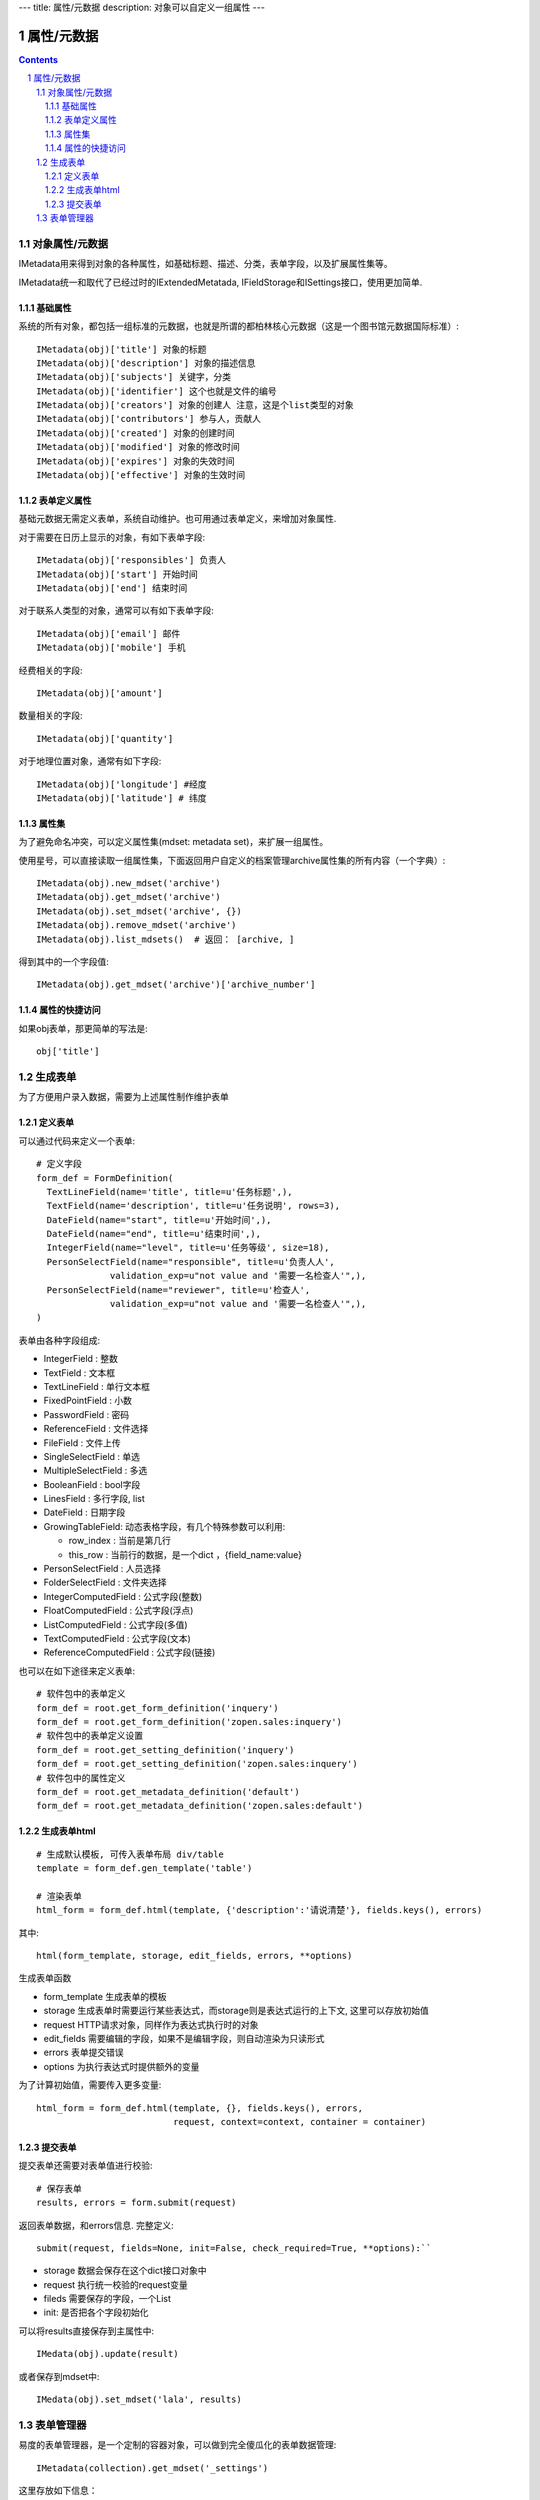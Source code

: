 ---
title: 属性/元数据
description: 对象可以自定义一组属性
---

==================
属性/元数据
==================

.. Contents::
.. sectnum::

对象属性/元数据
==============================================

IMetadata用来得到对象的各种属性，如基础标题、描述、分类，表单字段，以及扩展属性集等。

IMetadata统一和取代了已经过时的IExtendedMetatada, IFieldStorage和ISettings接口，使用更加简单.

基础属性
--------------------------------------

系统的所有对象，都包括一组标准的元数据，也就是所谓的都柏林核心元数据（这是一个图书馆元数据国际标准）::

  IMetadata(obj)['title'] 对象的标题
  IMetadata(obj)['description'] 对象的描述信息
  IMetadata(obj)['subjects'] 关键字，分类
  IMetadata(obj)['identifier'] 这个也就是文件的编号
  IMetadata(obj)['creators'] 对象的创建人 注意，这是个list类型的对象
  IMetadata(obj)['contributors'] 参与人，贡献人
  IMetadata(obj)['created'] 对象的创建时间
  IMetadata(obj)['modified'] 对象的修改时间
  IMetadata(obj)['expires'] 对象的失效时间
  IMetadata(obj)['effective'] 对象的生效时间

表单定义属性
------------------
基础元数据无需定义表单，系统自动维护。也可用通过表单定义，来增加对象属性.

对于需要在日历上显示的对象，有如下表单字段::

  IMetadata(obj)['responsibles'] 负责人
  IMetadata(obj)['start'] 开始时间 
  IMetadata(obj)['end'] 结束时间

对于联系人类型的对象，通常可以有如下表单字段::

  IMetadata(obj)['email'] 邮件
  IMetadata(obj)['mobile'] 手机

经费相关的字段::

  IMetadata(obj)['amount'] 

数量相关的字段::

  IMetadata(obj)['quantity']

对于地理位置对象，通常有如下字段::

  IMetadata(obj)['longitude'] #经度
  IMetadata(obj)['latitude'] # 纬度


属性集
---------------

为了避免命名冲突，可以定义属性集(mdset: metadata set)，来扩展一组属性。

使用星号，可以直接读取一组属性集，下面返回用户自定义的档案管理archive属性集的所有内容（一个字典）::

  IMetadata(obj).new_mdset('archive')
  IMetadata(obj).get_mdset('archive')
  IMetadata(obj).set_mdset('archive', {})
  IMetadata(obj).remove_mdset('archive')
  IMetadata(obj).list_mdsets()  # 返回： [archive, ]

得到其中的一个字段值::

  IMetadata(obj).get_mdset('archive')['archive_number']

属性的快捷访问
---------------------------
如果obj表单，那更简单的写法是::

    obj['title']

生成表单
=========================
为了方便用户录入数据，需要为上述属性制作维护表单

定义表单
---------------
可以通过代码来定义一个表单::

  # 定义字段
  form_def = FormDefinition(
    TextLineField(name='title', title=u'任务标题',),
    TextField(name='description', title=u'任务说明', rows=3),
    DateField(name="start", title=u'开始时间',),
    DateField(name="end", title=u'结束时间',),
    IntegerField(name="level", title=u'任务等级', size=18),
    PersonSelectField(name="responsible", title=u'负责人人', 
                validation_exp=u"not value and '需要一名检查人'",),
    PersonSelectField(name="reviewer", title=u'检查人', 
                validation_exp=u"not value and '需要一名检查人'",),
  )

表单由各种字段组成:

- IntegerField : 整数
- TextField : 文本框
- TextLineField : 单行文本框
- FixedPointField : 小数
- PasswordField : 密码
- ReferenceField : 文件选择
- FileField  : 文件上传
- SingleSelectField : 单选
- MultipleSelectField : 多选
- BooleanField : bool字段
- LinesField : 多行字段, list
- DateField : 日期字段
- GrowingTableField: 动态表格字段，有几个特殊参数可以利用:

  - row_index : 当前是第几行
  - this_row : 当前行的数据，是一个dict ，{field_name:value}

- PersonSelectField : 人员选择
- FolderSelectField : 文件夹选择

- IntegerComputedField : 公式字段(整数)
- FloatComputedField : 公式字段(浮点)
- ListComputedField : 公式字段(多值)
- TextComputedField : 公式字段(文本)
- ReferenceComputedField : 公式字段(链接)

也可以在如下途径来定义表单::

  # 软件包中的表单定义
  form_def = root.get_form_definition('inquery')
  form_def = root.get_form_definition('zopen.sales:inquery')
  # 软件包中的表单定义设置
  form_def = root.get_setting_definition('inquery')
  form_def = root.get_setting_definition('zopen.sales:inquery')
  # 软件包中的属性定义
  form_def = root.get_metadata_definition('default')
  form_def = root.get_metadata_definition('zopen.sales:default')

生成表单html
------------------------
::

  # 生成默认模板, 可传入表单布局 div/table
  template = form_def.gen_template('table')

  # 渲染表单
  html_form = form_def.html(template, {'description':'请说清楚'}, fields.keys(), errors)


其中::

  html(form_template, storage, edit_fields, errors, **options)

生成表单函数

- form_template 生成表单的模板
- storage 生成表单时需要运行某些表达式，而storage则是表达式运行的上下文, 这里可以存放初始值
- request HTTP请求对象，同样作为表达式执行时的对象
- edit_fields 需要编辑的字段，如果不是编辑字段，则自动渲染为只读形式
- errors 表单提交错误
- options 为执行表达式时提供额外的变量

为了计算初始值，需要传入更多变量::

  html_form = form_def.html(template, {}, fields.keys(), errors,
                            request, context=context, container = container)

提交表单
-------------------
提交表单还需要对表单值进行校验::

  # 保存表单
  results, errors = form.submit(request)

返回表单数据，和errors信息. 完整定义::

  submit(request, fields=None, init=False, check_required=True, **options):``

- storage 数据会保存在这个dict接口对象中
- request 执行统一校验的request变量
- fileds 需要保存的字段，一个List
- init: 是否把各个字段初始化

可以将results直接保存到主属性中::

  IMedata(obj).update(result)

或者保存到mdset中::

  IMedata(obj).set_mdset('lala', results)

表单管理器
=========================
易度的表单管理器，是一个定制的容器对象，可以做到完全傻瓜化的表单数据管理::

   IMetadata(collection).get_mdset('_settings')

这里存放如下信息：

- form: 表单定义(list)
- form_mdsets: 表单属性集(list)
- table_columns: 显示哪些列(list)
- setting: 设置项表单(list)
- container_mdsets: 容器的扩展属性(list)

我们先看看一个个性化定制表单的使用示例。对于易度外网中的一个客户调查信息表，在完成表单和流程定制部署后，可创建如下的Python脚本，部署到外网用于收集客户资料::


  form_name = IMetadata(container).get_mdset('_settings')['form']
  form_def = root.get_form_definition(form_name)

  template = form_def.gen_template('div')

  form_html = """
      <h1>易度客户调查表</h1>
      <p>您好！感谢您填写此调查表，请务必真实的告知贵公司的需求，以便我们为您提供一个适合您的方案。</p>
      <form method="post">
      %s
      <input type="hidden" name="form.submitted" value="1" />
      """ 

  if not request.has_key('form.submitted'):
      return form_html % form_def.html(template, context=context, container=container)
  else:
      result, errors = form_def.submit(request, context=context, container=container)
      if errors:
          return form_html % form_def.html(template, request, result, errors, context=context, container=container)
      else:
          IMetadata(context).update(result)
          return "谢谢！"

